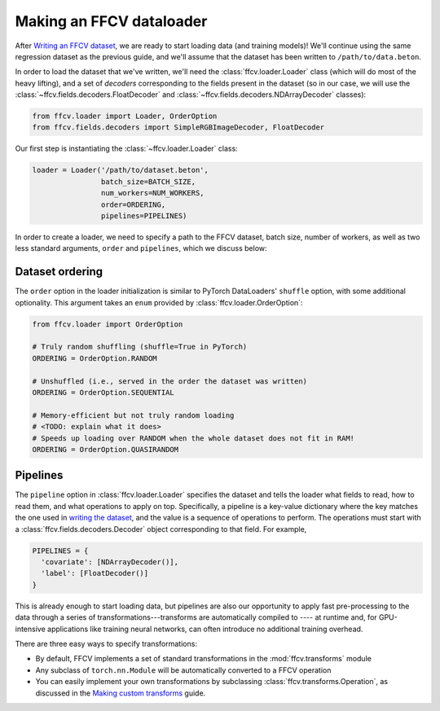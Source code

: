 Making an FFCV dataloader
=========================

After `Writing an FFCV dataset <TODO>`_, we are ready to start loading data (and
training models)! We'll continue using the same regression dataset as the
previous guide, and we'll assume that the dataset has been written to
``/path/to/data.beton``.

In order to load the dataset that we've written, we'll need the
:class:`ffcv.loader.Loader` class (which will do most of the heavy lifting), and
a set of *decoders* corresponding to the fields present in the dataset (so in
our case, we will use the :class:`~ffcv.fields.decoders.FloatDecoder` and
:class:`~ffcv.fields.decoders.NDArrayDecoder` classes):

.. code-block:: python

    from ffcv.loader import Loader, OrderOption
    from ffcv.fields.decoders import SimpleRGBImageDecoder, FloatDecoder

Our first step is instantiating the :class:`~ffcv.loader.Loader` class:

.. code-block:: python

  loader = Loader('/path/to/dataset.beton',
                  batch_size=BATCH_SIZE,
                  num_workers=NUM_WORKERS,
                  order=ORDERING,
                  pipelines=PIPELINES)

In order to create a loader, we need to specify a path to the FFCV dataset,
batch size, number of workers, as well as two less standard arguments, ``order``
and ``pipelines``, which we discuss below:

Dataset ordering
''''''''''''''''
The ``order`` option in the loader initialization is similar to PyTorch
DataLoaders' ``shuffle`` option, with some additional optionality. This argument
takes an ``enum`` provided by :class:`ffcv.loader.OrderOption`:

.. code-block:: python

  from ffcv.loader import OrderOption

  # Truly random shuffling (shuffle=True in PyTorch)
  ORDERING = OrderOption.RANDOM

  # Unshuffled (i.e., served in the order the dataset was written)
  ORDERING = OrderOption.SEQUENTIAL

  # Memory-efficient but not truly random loading
  # <TODO: explain what it does>
  # Speeds up loading over RANDOM when the whole dataset does not fit in RAM!
  ORDERING = OrderOption.QUASIRANDOM

Pipelines
'''''''''
The ``pipeline`` option in :class:`ffcv.loader.Loader` specifies the dataset and
tells the loader what fields to read, how to read them, and what operations to
apply on top. Specifically, a pipeline is a key-value dictionary where the key
matches the one used in `writing the dataset <writing>`_, and the value is a
sequence of operations to perform. The operations must start with a
:class:`ffcv.fields.decoders.Decoder` object corresponding to that field. For
example, 

.. code-block:: python 

  PIPELINES = {
    'covariate': [NDArrayDecoder()],
    'label': [FloatDecoder()]
  }

This is already enough to start loading data, but pipelines are also our
opportunity to apply fast pre-processing to the data through a series of
transformations---transforms are automatically compiled to ---- at runtime 
and, for GPU-intensive applications like training neural networks, can often 
introduce no additional training overhead. 

There are three easy ways to specify transformations:

- By default, FFCV implements a set of standard transformations in the
  :mod:`ffcv.transforms` module

- Any subclass of ``torch.nn.Module`` will be automatically converted to a FFCV
  operation

- You can easily implement your own transformations by subclassing
  :class:`ffcv.transforms.Operation`, as discussed in the `Making custom
  transforms <TODO>`_ guide.
